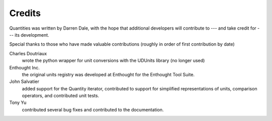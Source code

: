 .. _credits:

*******
Credits
*******


Quantities was written by Darren Dale, with the hope that additional
developers will contribute to --- and take credit for --- its 
development.

Special thanks to those who have made valuable contributions
(roughly in order of first contribution by date)

Charles Doutriaux
  wrote the python wrapper for unit conversions with the UDUnits 
  library (no longer used)

Enthought Inc.
  the original units registry was developed at Enthought for the 
  Enthought Tool Suite.

John Salvatier
  added support for the Quantity iterator, contributed to support for 
  simplified representations of units, comparison operators, and 
  contributed unit tests.

Tony Yu
  contributed several bug fixes and contributed to the documentation.
